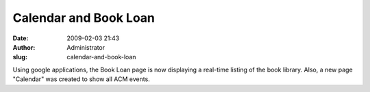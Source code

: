 Calendar and Book Loan
######################
:date: 2009-02-03 21:43
:author: Administrator
:slug: calendar-and-book-loan

Using google applications, the Book Loan page is now displaying a
real-time listing of the book library. Also, a new page "Calendar" was
created to show all ACM events.
